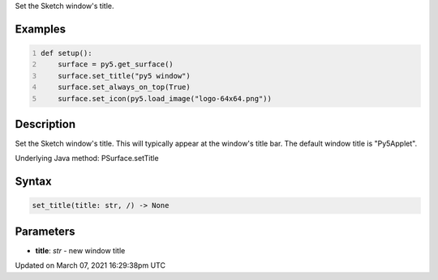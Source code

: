 .. title: set_title()
.. slug: py5surface_set_title
.. date: 2021-03-07 16:29:38 UTC+00:00
.. tags:
.. category:
.. link:
.. description: py5 set_title() documentation
.. type: text

Set the Sketch window's title.

Examples
========

.. raw:: html

    <div class="example-table">

.. raw:: html

    <div class="example-row"><div class="example-cell-image">

.. raw:: html

    </div><div class="example-cell-code">

.. code:: python
    :number-lines:

    def setup():
        surface = py5.get_surface()
        surface.set_title("py5 window")
        surface.set_always_on_top(True)
        surface.set_icon(py5.load_image("logo-64x64.png"))

.. raw:: html

    </div></div>

.. raw:: html

    </div>

Description
===========

Set the Sketch window's title. This will typically appear at the window's title bar. The default window title is "Py5Applet".

Underlying Java method: PSurface.setTitle

Syntax
======

.. code:: python

    set_title(title: str, /) -> None

Parameters
==========

* **title**: `str` - new window title


Updated on March 07, 2021 16:29:38pm UTC

